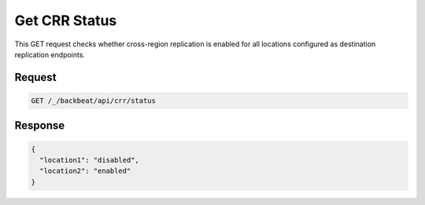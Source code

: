 .. _`Get CRR Status`:

Get CRR Status
==============

This GET request checks whether cross-region replication is enabled for all
locations configured as destination replication endpoints.

Request
-------

.. code::

   GET /_/backbeat/api/crr/status

Response
--------

.. code::

  {
    "location1": "disabled",
    "location2": "enabled"
  }
